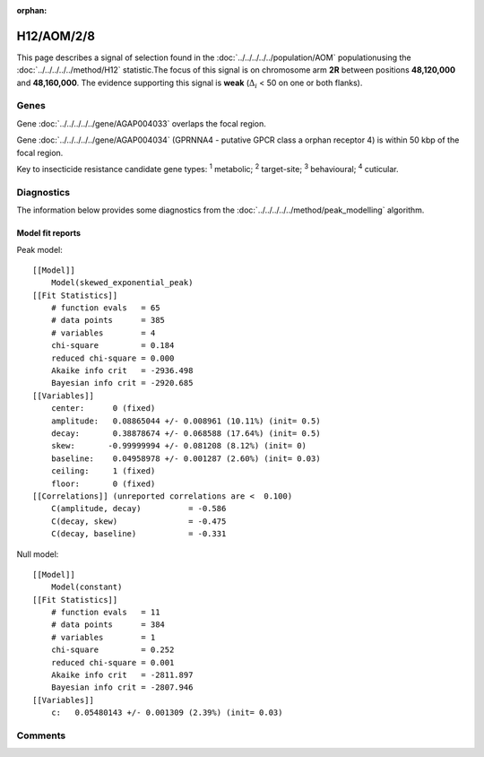 :orphan:




H12/AOM/2/8
===========

This page describes a signal of selection found in the
:doc:`../../../../../population/AOM` populationusing the :doc:`../../../../../method/H12` statistic.The focus of this signal is on chromosome arm
**2R** between positions **48,120,000** and
**48,160,000**.
The evidence supporting this signal is
**weak** (:math:`\Delta_{i}` < 50 on one or both flanks).

.. raw:: html
    :file: peak_location.html

.. raw:: html

    <div class='bokeh-figure figure'><p class='caption'>
    <strong>Signal location</strong>. Blue markers show the values of the selection statistic.
    The dashed black line shows the fitted peak model. The shaded red area shows the focus of the
    selection signal. The shaded blue area shows the genomic region in linkage with the
    selection event. Use the mouse wheel or the controls at the top right of the plot to zoom
    in, and hover over genes to see gene names and descriptions.
    </p></div>

Genes
-----



Gene :doc:`../../../../../gene/AGAP004033` overlaps the focal region.




Gene :doc:`../../../../../gene/AGAP004034` (GPRNNA4 - putative GPCR class a orphan receptor 4) is within 50 kbp of the focal region.



Key to insecticide resistance candidate gene types: :sup:`1` metabolic;
:sup:`2` target-site; :sup:`3` behavioural; :sup:`4` cuticular.



Diagnostics
-----------

The information below provides some diagnostics from the
:doc:`../../../../../method/peak_modelling` algorithm.

.. raw:: html

    <div class="figure">
    <img src="../../../../../_static/data/signal/H12/AOM/2/8/peak_finding.png"/>
    <p class="caption"><strong>Selection signal in context</strong>. @@TODO</p>
    </div>

.. raw:: html

    <div class="figure">
    <img src="../../../../../_static/data/signal/H12/AOM/2/8/peak_targetting.png"/>
    <p class="caption"><strong>Peak targetting</strong>. @@TODO</p>
    </div>

.. raw:: html

    <div class="figure">
    <img src="../../../../../_static/data/signal/H12/AOM/2/8/peak_fit.png"/>
    <p class="caption"><strong>Peak fitting diagnostics</strong>. @@TODO</p>
    </div>

Model fit reports
~~~~~~~~~~~~~~~~~

Peak model::

    [[Model]]
        Model(skewed_exponential_peak)
    [[Fit Statistics]]
        # function evals   = 65
        # data points      = 385
        # variables        = 4
        chi-square         = 0.184
        reduced chi-square = 0.000
        Akaike info crit   = -2936.498
        Bayesian info crit = -2920.685
    [[Variables]]
        center:      0 (fixed)
        amplitude:   0.08865044 +/- 0.008961 (10.11%) (init= 0.5)
        decay:       0.38878674 +/- 0.068588 (17.64%) (init= 0.5)
        skew:       -0.99999994 +/- 0.081208 (8.12%) (init= 0)
        baseline:    0.04958978 +/- 0.001287 (2.60%) (init= 0.03)
        ceiling:     1 (fixed)
        floor:       0 (fixed)
    [[Correlations]] (unreported correlations are <  0.100)
        C(amplitude, decay)          = -0.586 
        C(decay, skew)               = -0.475 
        C(decay, baseline)           = -0.331 


Null model::

    [[Model]]
        Model(constant)
    [[Fit Statistics]]
        # function evals   = 11
        # data points      = 384
        # variables        = 1
        chi-square         = 0.252
        reduced chi-square = 0.001
        Akaike info crit   = -2811.897
        Bayesian info crit = -2807.946
    [[Variables]]
        c:   0.05480143 +/- 0.001309 (2.39%) (init= 0.03)



Comments
--------


.. raw:: html

    <div id="disqus_thread"></div>
    <script>
    
    (function() { // DON'T EDIT BELOW THIS LINE
    var d = document, s = d.createElement('script');
    s.src = 'https://agam-selection-atlas.disqus.com/embed.js';
    s.setAttribute('data-timestamp', +new Date());
    (d.head || d.body).appendChild(s);
    })();
    </script>
    <noscript>Please enable JavaScript to view the <a href="https://disqus.com/?ref_noscript">comments.</a></noscript>


